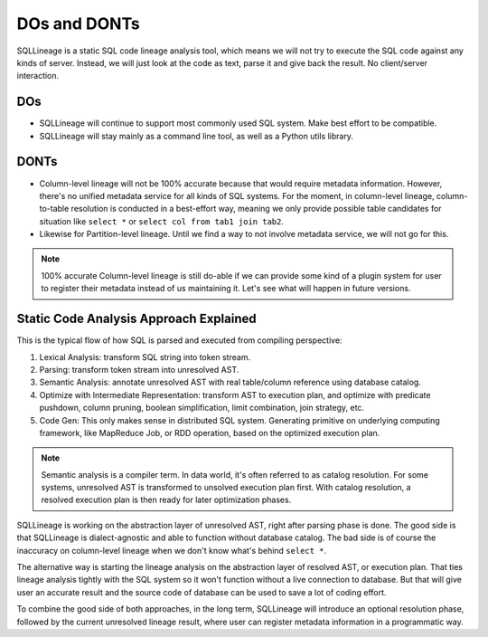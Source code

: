 *************
DOs and DONTs
*************

SQLLineage is a static SQL code lineage analysis tool, which means we will not try to execute the SQL code against any
kinds of server. Instead, we will just look at the code as text, parse it and give back the result. No client/server
interaction.

DOs
===
* SQLLineage will continue to support most commonly used SQL system. Make best effort to be compatible.
* SQLLineage will stay mainly as a command line tool, as well as a Python utils library.

DONTs
=====
* Column-level lineage will not be 100% accurate because that would require metadata information. However, there's no
  unified metadata service for all kinds of SQL systems. For the moment, in column-level lineage, column-to-table
  resolution is conducted in a best-effort way, meaning we only provide possible table candidates for situation like
  ``select *`` or ``select col from tab1 join tab2``.
* Likewise for Partition-level lineage. Until we find a way to not involve metadata service, we will not go for this.

.. note::
    100% accurate Column-level lineage is still do-able if we can provide some kind of a plugin system for user to
    register their metadata instead of us maintaining it. Let's see what will happen in future versions.

Static Code Analysis Approach Explained
=======================================

This is the typical flow of how SQL is parsed and executed from compiling perspective:

1. Lexical Analysis: transform SQL string into token stream.
2. Parsing: transform token stream into unresolved AST.
3. Semantic Analysis: annotate unresolved AST with real table/column reference using database catalog.
4. Optimize with Intermediate Representation: transform AST to execution plan, and optimize with predicate pushdown,
   column pruning, boolean simplification, limit combination, join strategy, etc.
5. Code Gen: This only makes sense in distributed SQL system. Generating primitive on underlying computing framework,
   like MapReduce Job, or RDD operation, based on the optimized execution plan.

.. note::
    Semantic analysis is a compiler term. In data world, it's often referred to as catalog resolution. For some systems,
    unresolved AST is transformed to unsolved execution plan first. With catalog resolution, a resolved execution plan
    is then ready for later optimization phases.

SQLLineage is working on the abstraction layer of unresolved AST, right after parsing phase is done. The good side is that
SQLLineage is dialect-agnostic and able to function without database catalog. The bad side is of course the inaccuracy
on column-level lineage when we don't know what's behind ``select *``.

The alternative way is starting the lineage analysis on the abstraction layer of resolved AST, or execution plan. That
ties lineage analysis tightly with the SQL system so it won't function without a live connection to database. But that will
give user an accurate result and the source code of database can be used to save a lot of coding effort.

To combine the good side of both approaches, in the long term, SQLLineage will introduce an optional resolution phase,
followed by the current unresolved lineage result, where user can register metadata information in a programmatic way.
